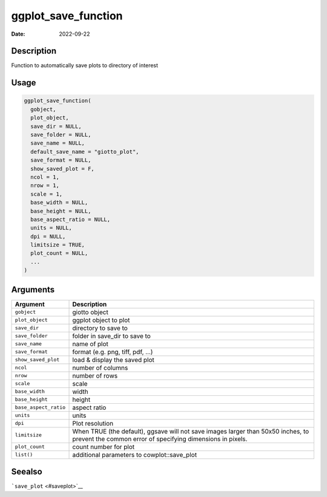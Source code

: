 ====================
ggplot_save_function
====================

:Date: 2022-09-22

Description
===========

Function to automatically save plots to directory of interest

Usage
=====

.. code:: r

   ggplot_save_function(
     gobject,
     plot_object,
     save_dir = NULL,
     save_folder = NULL,
     save_name = NULL,
     default_save_name = "giotto_plot",
     save_format = NULL,
     show_saved_plot = F,
     ncol = 1,
     nrow = 1,
     scale = 1,
     base_width = NULL,
     base_height = NULL,
     base_aspect_ratio = NULL,
     units = NULL,
     dpi = NULL,
     limitsize = TRUE,
     plot_count = NULL,
     ...
   )

Arguments
=========

+-------------------------------+--------------------------------------+
| Argument                      | Description                          |
+===============================+======================================+
| ``gobject``                   | giotto object                        |
+-------------------------------+--------------------------------------+
| ``plot_object``               | ggplot object to plot                |
+-------------------------------+--------------------------------------+
| ``save_dir``                  | directory to save to                 |
+-------------------------------+--------------------------------------+
| ``save_folder``               | folder in save_dir to save to        |
+-------------------------------+--------------------------------------+
| ``save_name``                 | name of plot                         |
+-------------------------------+--------------------------------------+
| ``save_format``               | format (e.g. png, tiff, pdf, …)      |
+-------------------------------+--------------------------------------+
| ``show_saved_plot``           | load & display the saved plot        |
+-------------------------------+--------------------------------------+
| ``ncol``                      | number of columns                    |
+-------------------------------+--------------------------------------+
| ``nrow``                      | number of rows                       |
+-------------------------------+--------------------------------------+
| ``scale``                     | scale                                |
+-------------------------------+--------------------------------------+
| ``base_width``                | width                                |
+-------------------------------+--------------------------------------+
| ``base_height``               | height                               |
+-------------------------------+--------------------------------------+
| ``base_aspect_ratio``         | aspect ratio                         |
+-------------------------------+--------------------------------------+
| ``units``                     | units                                |
+-------------------------------+--------------------------------------+
| ``dpi``                       | Plot resolution                      |
+-------------------------------+--------------------------------------+
| ``limitsize``                 | When TRUE (the default), ggsave will |
|                               | not save images larger than 50x50    |
|                               | inches, to prevent the common error  |
|                               | of specifying dimensions in pixels.  |
+-------------------------------+--------------------------------------+
| ``plot_count``                | count number for plot                |
+-------------------------------+--------------------------------------+
| ``list()``                    | additional parameters to             |
|                               | cowplot::save_plot                   |
+-------------------------------+--------------------------------------+

Seealso
=======

```save_plot`` <#saveplot>`__
